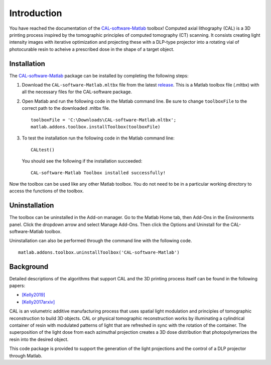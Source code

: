 ============
Introduction
============
.. highlight:: matlab

You have reached the documentation of the `CAL-software-Matlab`_ toolbox! Computed axial lithography (CAL) is a 3D printing process inspired by the tomographic principles of computed tomography (CT) scanning. It consists creating light intensity images with iterative optimization and projecting these with a DLP-type projector into a rotating vial of photocurable resin to acheive a prescribed dose in the shape of a target object. 

.. image:: images/title.png
   :width: 1000




Installation
------------

The `CAL-software-Matlab`_ package can be installed by completing the following steps:

1. Download the ``CAL-software-Matlab.mltbx`` file from the latest `release`_. This is a Matlab toolbox file (.mltbx) with all the necessary files for the CAL-software package.
2. Open Matlab and run the following code in the Matlab command line. Be sure to change ``toolboxFile`` to the correct path to the downloaded .mltbx file.
   ::
    toolboxFile = 'C:\Downloads\CAL-software-Matlab.mltbx';
    matlab.addons.toolbox.installToolbox(toolboxFile)
3. To test the installation run the following code in the Matlab command line:
   ::
    CALtest()

   You should see the following if the installation succeeded:
   ::
    CAL-software-Matlab Toolbox installed successfully!

Now the toolbox can be used like any other Matlab toolbox. You do not need to be in a particular working directory to access the functions of the toolbox.

.. _`CAL-software-Matlab`: https://github.com/computed-axial-lithography/CAL-software-Matlab
.. _`release`: https://github.com/computed-axial-lithography/CAL-software-Matlab/releases

Uninstallation
--------------

The toolbox can be uninstalled in the Add-on manager. Go to the Matlab Home tab, then Add-Ons in the Environments panel. Click the dropdown arrow and select Manage Add-Ons. Then click the Options and Uninstall for the CAL-software-Matlab toolbox. 

Uninstallation can also be performed through the command line with the following code.
::
 matlab.addons.toolbox.uninstallToolbox('CAL-software-Matlab')


Background
----------

Detailed descriptions of the algorithms that support CAL and the 3D printing process itself can be found in the following papers:

* `[Kelly2019]`_
* `[Kelly2017arxiv]`_

.. _`[Kelly2019]`: https://science.sciencemag.org/content/363/6431/1075
.. _`[Kelly2017arxiv]`: https://arxiv.org/pdf/1705.05893.pdf

CAL is an volumetric additive manufacturing process that uses spatial light modulation and principles of tomographic reconstruction to 
build 3D objects. CAL or physical tomographic reconstruction works by illuminating a cylindrical container of resin with modulated 
patterns of light that are refreshed in sync with the rotation of the container. The superposition of the light dose from each azimuthal 
projection creates a 3D dose distribution that photopolymerizes the resin into the desired object.

This code package is provided to support the generation of the light projections and the control of a DLP projector through Matlab.
